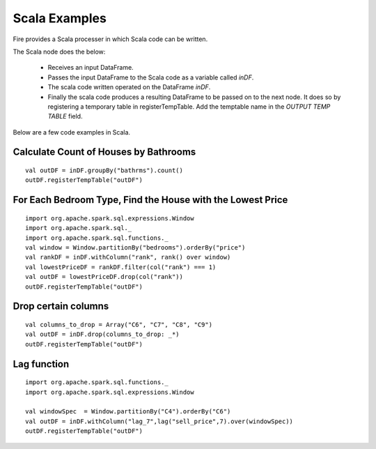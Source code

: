 Scala Examples
----------------------

Fire provides a Scala processer in which Scala code can be written.

The Scala node does the below:

  * Receives an input DataFrame.
  * Passes the input DataFrame to the Scala code as a variable called `inDF`.
  * The scala code written operated on the DataFrame `inDF`.
  * Finally the scala code produces a resulting DataFrame to be passed on to the next node. It does so by registering a temporary table in registerTempTable. Add the temptable name in the `OUTPUT TEMP TABLE` field.

Below are a few code examples in Scala.

Calculate Count of Houses by Bathrooms
======================================

::

    val outDF = inDF.groupBy("bathrms").count()
    outDF.registerTempTable("outDF")


For Each Bedroom Type, Find the House with the Lowest Price
===========================================================

::

    import org.apache.spark.sql.expressions.Window
    import org.apache.spark.sql._
    import org.apache.spark.sql.functions._
    val window = Window.partitionBy("bedrooms").orderBy("price")
    val rankDF = inDF.withColumn("rank", rank() over window)
    val lowestPriceDF = rankDF.filter(col("rank") === 1)
    val outDF = lowestPriceDF.drop(col("rank"))
    outDF.registerTempTable("outDF")


Drop certain columns
====================

::

    val columns_to_drop = Array("C6", "C7", "C8", "C9")
    val outDF = inDF.drop(columns_to_drop: _*)
    outDF.registerTempTable("outDF")

Lag function
====================

::

    import org.apache.spark.sql.functions._
    import org.apache.spark.sql.expressions.Window

    val windowSpec  = Window.partitionBy("C4").orderBy("C6")
    val outDF = inDF.withColumn("lag_7",lag("sell_price",7).over(windowSpec))
    outDF.registerTempTable("outDF")
